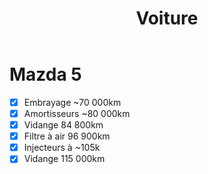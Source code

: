 :PROPERTIES:
:ID:       6db9934a-a48d-4020-8bbc-b790fb7a6d52
:END:
#+title: Voiture
* Mazda 5
  :PROPERTIES:
  :CUSTOM_ID: mazda-5
  :END:

- [X] Embrayage ~70 000km
- [X] Amortisseurs ~80 000km
- [X] Vidange 84 800km
- [X] Filtre à air 96 900km
- [X] Injecteurs à ~105k
- [X] Vidange 115 000km
